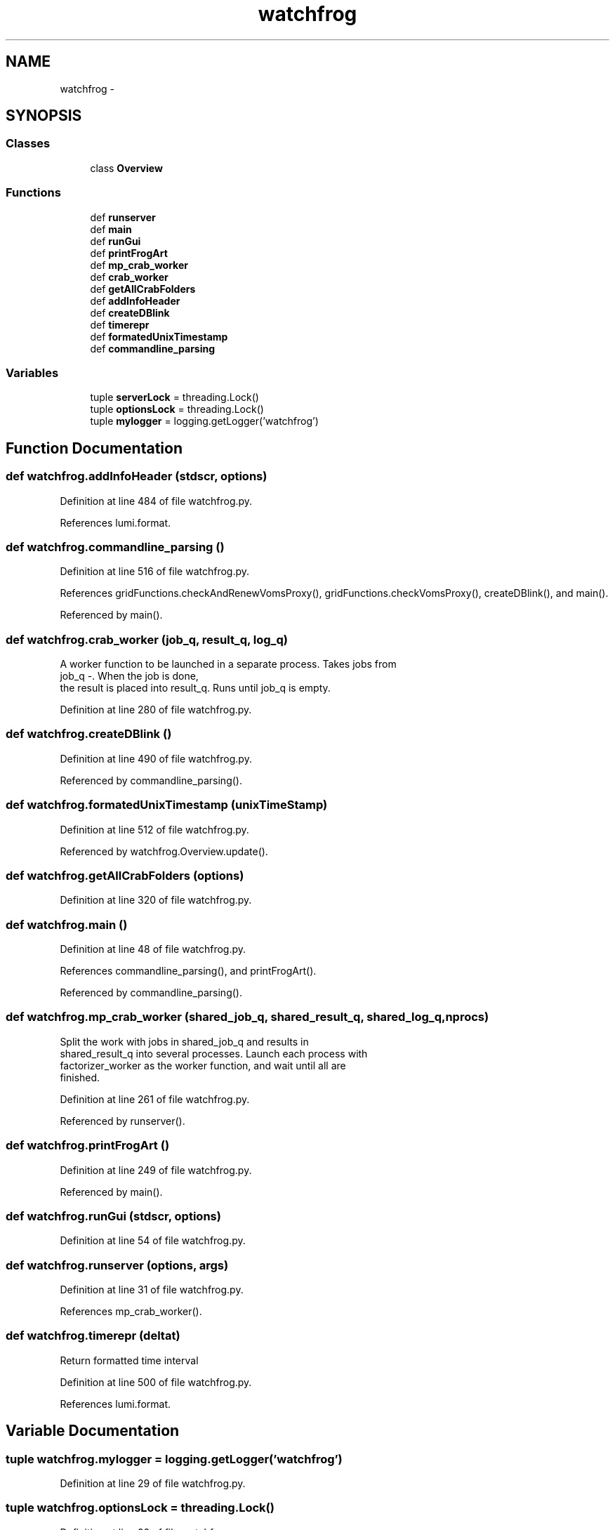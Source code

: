 .TH "watchfrog" 3 "Thu Nov 5 2015" "not_found" \" -*- nroff -*-
.ad l
.nh
.SH NAME
watchfrog \- 
.SH SYNOPSIS
.br
.PP
.SS "Classes"

.in +1c
.ti -1c
.RI "class \fBOverview\fP"
.br
.in -1c
.SS "Functions"

.in +1c
.ti -1c
.RI "def \fBrunserver\fP"
.br
.ti -1c
.RI "def \fBmain\fP"
.br
.ti -1c
.RI "def \fBrunGui\fP"
.br
.ti -1c
.RI "def \fBprintFrogArt\fP"
.br
.ti -1c
.RI "def \fBmp_crab_worker\fP"
.br
.ti -1c
.RI "def \fBcrab_worker\fP"
.br
.ti -1c
.RI "def \fBgetAllCrabFolders\fP"
.br
.ti -1c
.RI "def \fBaddInfoHeader\fP"
.br
.ti -1c
.RI "def \fBcreateDBlink\fP"
.br
.ti -1c
.RI "def \fBtimerepr\fP"
.br
.ti -1c
.RI "def \fBformatedUnixTimestamp\fP"
.br
.ti -1c
.RI "def \fBcommandline_parsing\fP"
.br
.in -1c
.SS "Variables"

.in +1c
.ti -1c
.RI "tuple \fBserverLock\fP = threading\&.Lock()"
.br
.ti -1c
.RI "tuple \fBoptionsLock\fP = threading\&.Lock()"
.br
.ti -1c
.RI "tuple \fBmylogger\fP = logging\&.getLogger('watchfrog')"
.br
.in -1c
.SH "Function Documentation"
.PP 
.SS "def watchfrog\&.addInfoHeader (stdscr, options)"

.PP
Definition at line 484 of file watchfrog\&.py\&.
.PP
References lumi\&.format\&.
.SS "def watchfrog\&.commandline_parsing ()"

.PP
Definition at line 516 of file watchfrog\&.py\&.
.PP
References gridFunctions\&.checkAndRenewVomsProxy(), gridFunctions\&.checkVomsProxy(), createDBlink(), and main()\&.
.PP
Referenced by main()\&.
.SS "def watchfrog\&.crab_worker (job_q, result_q, log_q)"

.PP
.nf
A worker function to be launched in a separate process. Takes jobs from
    job_q -. When the job is done,
    the result is placed into result_q. Runs until job_q is empty.

.fi
.PP
 
.PP
Definition at line 280 of file watchfrog\&.py\&.
.SS "def watchfrog\&.createDBlink ()"

.PP
Definition at line 490 of file watchfrog\&.py\&.
.PP
Referenced by commandline_parsing()\&.
.SS "def watchfrog\&.formatedUnixTimestamp (unixTimeStamp)"

.PP
Definition at line 512 of file watchfrog\&.py\&.
.PP
Referenced by watchfrog\&.Overview\&.update()\&.
.SS "def watchfrog\&.getAllCrabFolders (options)"

.PP
Definition at line 320 of file watchfrog\&.py\&.
.SS "def watchfrog\&.main ()"

.PP
Definition at line 48 of file watchfrog\&.py\&.
.PP
References commandline_parsing(), and printFrogArt()\&.
.PP
Referenced by commandline_parsing()\&.
.SS "def watchfrog\&.mp_crab_worker (shared_job_q, shared_result_q, shared_log_q, nprocs)"

.PP
.nf
Split the work with jobs in shared_job_q and results in
    shared_result_q into several processes. Launch each process with
    factorizer_worker as the worker function, and wait until all are
    finished.

.fi
.PP
 
.PP
Definition at line 261 of file watchfrog\&.py\&.
.PP
Referenced by runserver()\&.
.SS "def watchfrog\&.printFrogArt ()"

.PP
Definition at line 249 of file watchfrog\&.py\&.
.PP
Referenced by main()\&.
.SS "def watchfrog\&.runGui (stdscr, options)"

.PP
Definition at line 54 of file watchfrog\&.py\&.
.SS "def watchfrog\&.runserver (options, args)"

.PP
Definition at line 31 of file watchfrog\&.py\&.
.PP
References mp_crab_worker()\&.
.SS "def watchfrog\&.timerepr (deltat)"

.PP
.nf
Return formatted time interval

.fi
.PP
 
.PP
Definition at line 500 of file watchfrog\&.py\&.
.PP
References lumi\&.format\&.
.SH "Variable Documentation"
.PP 
.SS "tuple watchfrog\&.mylogger = logging\&.getLogger('watchfrog')"

.PP
Definition at line 29 of file watchfrog\&.py\&.
.SS "tuple watchfrog\&.optionsLock = threading\&.Lock()"

.PP
Definition at line 28 of file watchfrog\&.py\&.
.SS "tuple watchfrog\&.serverLock = threading\&.Lock()"

.PP
Definition at line 27 of file watchfrog\&.py\&.
.SH "Author"
.PP 
Generated automatically by Doxygen for not_found from the source code\&.
